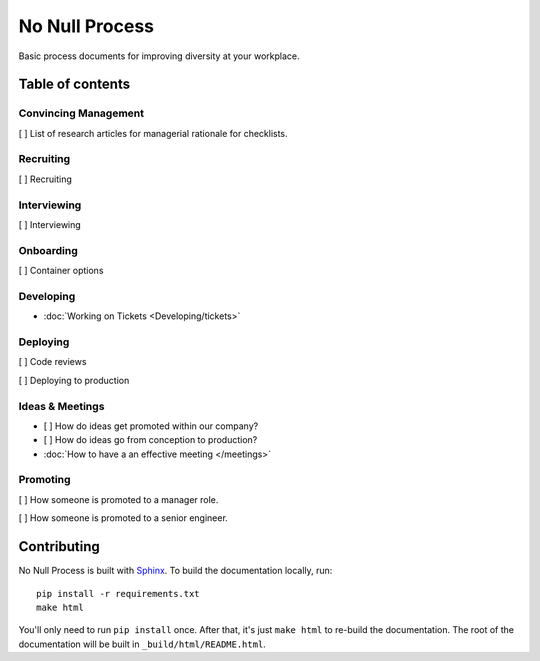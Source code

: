 .. No Null Process documentation master file, created by
   sphinx-quickstart on Mon Apr 13 09:35:02 2015.
   You can adapt this file completely to your liking, but it should at least
   contain the root `toctree` directive.

No Null Process
===========================================

Basic process documents for improving diversity at your workplace.

Table of contents
-----------------

Convincing Management
~~~~~~~~~~~~~~~~~~~~~

[ ] List of research articles for managerial rationale for checklists.

Recruiting
~~~~~~~~~~

[ ] Recruiting

Interviewing
~~~~~~~~~~~~

[ ] Interviewing

Onboarding
~~~~~~~~~~

[ ] Container options

Developing
~~~~~~~~~~

* :doc:`Working on Tickets <Developing/tickets>`

Deploying
~~~~~~~~~

[ ] Code reviews

[ ] Deploying to production

Ideas & Meetings
~~~~~~~~~~~~~~~~

* [ ] How do ideas get promoted within our company?

* [ ] How do ideas go from conception to production?

* :doc:`How to have a an effective meeting </meetings>`

Promoting
~~~~~~~~~

[ ] How someone is promoted to a manager role.

[ ] How someone is promoted to a senior engineer.

Contributing
------------

No Null Process is built with `Sphinx`_. To build the
documentation locally, run::

    pip install -r requirements.txt
    make html

You'll only need to run ``pip install`` once. After that, it's just ``make
html`` to re-build the documentation. The root of the documentation will be
built in ``_build/html/README.html``.

.. _Sphinx: http://sphinx-doc.org/
